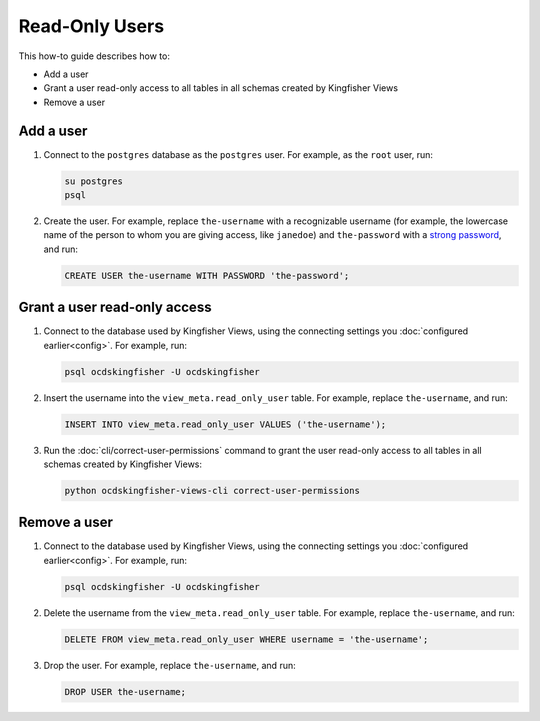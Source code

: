 Read-Only Users
===============

This how-to guide describes how to:

-  Add a user
-  Grant a user read-only access to all tables in all schemas created by Kingfisher Views
-  Remove a user

Add a user
----------

#. Connect to the ``postgres`` database as the ``postgres`` user. For example, as the ``root`` user, run:

   .. code-block:: bash

      su postgres
      psql

#. Create the user. For example, replace ``the-username`` with a recognizable username (for example, the lowercase name of the person to whom you are giving access, like ``janedoe``) and ``the-password`` with a `strong password <https://www.lastpass.com/password-generator>`__, and run:

   .. code-block:: sql

      CREATE USER the-username WITH PASSWORD 'the-password';

Grant a user read-only access
-----------------------------

#. Connect to the database used by Kingfisher Views, using the connecting settings you :doc:`configured earlier<config>`. For example, run:

   .. code-block:: bash

      psql ocdskingfisher -U ocdskingfisher

#. Insert the username into the ``view_meta.read_only_user`` table. For example, replace ``the-username``, and run:

   .. code-block:: sql

      INSERT INTO view_meta.read_only_user VALUES ('the-username');

#. Run the :doc:`cli/correct-user-permissions` command to grant the user read-only access to all tables in all schemas created by Kingfisher Views:

   .. code-block:: bash

      python ocdskingfisher-views-cli correct-user-permissions

Remove a user
-------------

#. Connect to the database used by Kingfisher Views, using the connecting settings you :doc:`configured earlier<config>`. For example, run:

   .. code-block:: bash

      psql ocdskingfisher -U ocdskingfisher

#. Delete the username from the ``view_meta.read_only_user`` table. For example, replace ``the-username``, and run:

   .. code-block:: sql

      DELETE FROM view_meta.read_only_user WHERE username = 'the-username';

#. Drop the user. For example, replace ``the-username``, and run:

   .. code-block:: sql

      DROP USER the-username;

